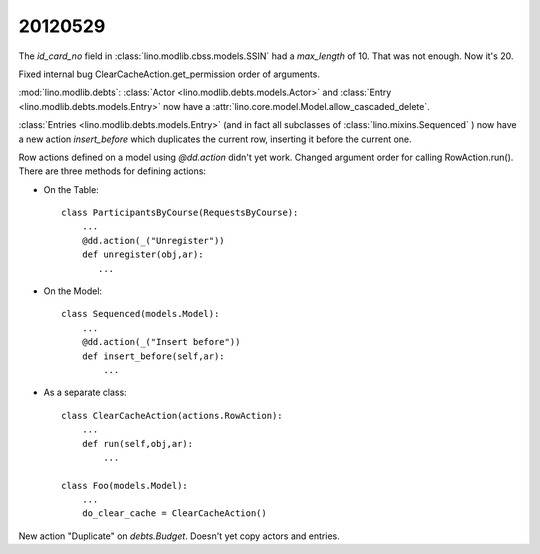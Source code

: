 20120529
========

The `id_card_no` field in :class:`lino.modlib.cbss.models.SSIN`
had a `max_length` of 10. That was not enough. Now it's 20.


Fixed internal bug ClearCacheAction.get_permission order of arguments.

:mod:`lino.modlib.debts`:
:class:`Actor <lino.modlib.debts.models.Actor>` and
:class:`Entry <lino.modlib.debts.models.Entry>`
now have a :attr:`lino.core.model.Model.allow_cascaded_delete`.


:class:`Entries <lino.modlib.debts.models.Entry>`
(and in fact all subclasses of :class:`lino.mixins.Sequenced` )
now have a new action `insert_before` which duplicates
the current row, inserting it before the current one.

Row actions defined on a model using `@dd.action` didn't yet work.
Changed argument order for calling RowAction.run().
There are three methods for defining actions:

- On the Table::

    class ParticipantsByCourse(RequestsByCourse):
        ...
        @dd.action(_("Unregister"))
        def unregister(obj,ar):
           ...

- On the Model::

    class Sequenced(models.Model):
        ...
        @dd.action(_("Insert before"))
        def insert_before(self,ar):
            ...

- As a separate class::

    class ClearCacheAction(actions.RowAction):
        ...
        def run(self,obj,ar):
            ...

    class Foo(models.Model):
        ...
        do_clear_cache = ClearCacheAction()



New action "Duplicate" on `debts.Budget`. Doesn't yet copy actors and entries.
